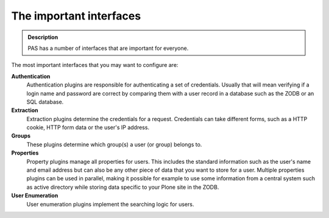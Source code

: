 ========================
The important interfaces
========================

.. contents:: :local:

.. admonition:: Description

    PAS has a number of interfaces that are important for everyone.

The most important interfaces that you may want to configure are:

**Authentication**
   Authentication plugins are responsible for authenticating a set of
   credentials. Usually that will mean verifying if a login name and
   password are correct by comparing them with a user record in a database
   such as the ZODB or an SQL database. 

**Extraction**
   Extraction plugins determine the credentials for a request.
   Credentials can take different forms, such as a HTTP cookie, HTTP form
   data or the user's IP address. 

**Groups**
   These plugins determine which group(s) a user (or group) belongs to.

**Properties**
   Property plugins manage all properties for users.
   This includes the standard information such as the user's name and
   email address but can also be any other piece of data that you want to
   store for a user.
   Multiple properties plugins can be used in parallel,
   making it possible for example to use some information from a central
   system such as active directory while storing data specific to your
   Plone site in the ZODB.

**User Enumeration**
   User enumeration plugins implement the searching logic for users. 

